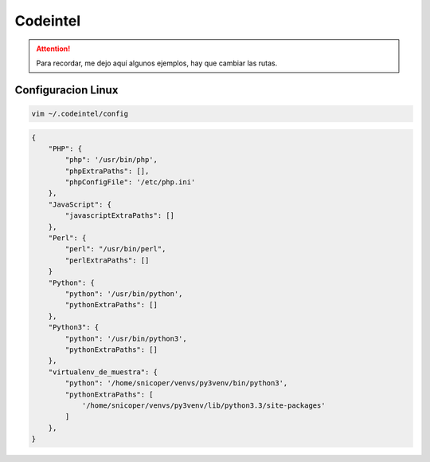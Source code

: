 .. _reference-editors-sublime_text-codeintel:

#########
Codeintel
#########

.. attention::
    Para recordar, me dejo aquí algunos ejemplos, hay que cambiar las rutas.

Configuracion Linux
*******************

.. code-block:: bash

    vim ~/.codeintel/config

.. code-block:: javascript

    {
        "PHP": {
            "php": '/usr/bin/php',
            "phpExtraPaths": [],
            "phpConfigFile": '/etc/php.ini'
        },
        "JavaScript": {
            "javascriptExtraPaths": []
        },
        "Perl": {
            "perl": "/usr/bin/perl",
            "perlExtraPaths": []
        }
        "Python": {
            "python": '/usr/bin/python',
            "pythonExtraPaths": []
        },
        "Python3": {
            "python": '/usr/bin/python3',
            "pythonExtraPaths": []
        },
        "virtualenv_de_muestra": {
            "python": '/home/snicoper/venvs/py3venv/bin/python3',
            "pythonExtraPaths": [
                '/home/snicoper/venvs/py3venv/lib/python3.3/site-packages'
            ]
        },
    }
